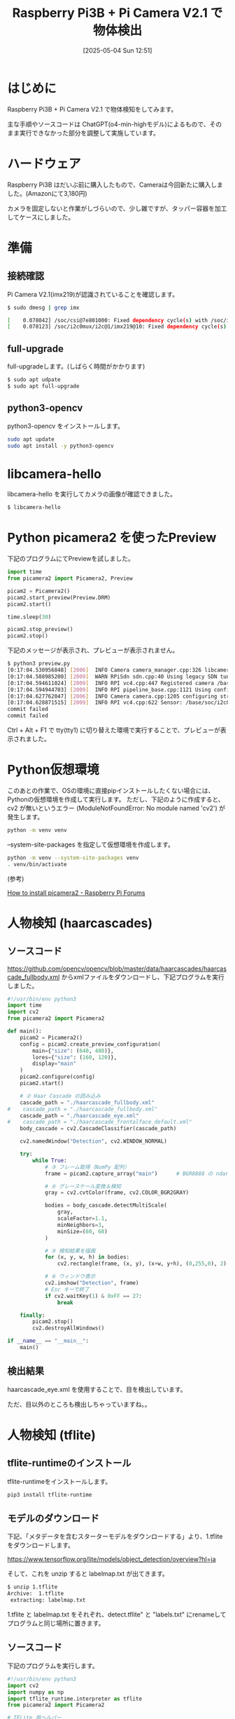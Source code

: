 #+BLOG: wurly-blog
#+POSTID: 1924
#+ORG2BLOG:
#+DATE: [2025-05-04 Sun 12:51]
#+OPTIONS: toc:nil num:nil todo:nil pri:nil tags:nil ^:nil
#+CATEGORY: AI, RaspberryPi, Python
#+TAGS: 
#+DESCRIPTION:
#+TITLE: Raspberry Pi3B + Pi Camera V2.1 で物体検出

* はじめに

Raspberry Pi3B + Pi Camera V2.1 で物体検知をしてみます。

主な手順やソースコードは ChatGPT(o4-min-highモデル)によるもので、そのまま実行できなかった部分を調整して実施しています。

* ハードウェア

Raspberry Pi3B はだいぶ前に購入したもので、Cameraは今回新たに購入しました。(Amazonにて3,180円)

[[file:images/1924_11.jpg]]

カメラを固定しないと作業がしづらいので、少し雑ですが、タッパー容器を加工してケースにしました。

[[file:images/1924_14.jpg]]

[[file:images/1924_12.jpg]]

[[file:images/1924_13.jpg]]

* 準備

** 接続確認

Pi Camera V2.1(imx219)が認識されていることを確認します。

#+begin_src bash
$ sudo dmesg | grep imx
#+end_src

#+begin_src bash
[    0.078042] /soc/csi@7e801000: Fixed dependency cycle(s) with /soc/i2c0mux/i2c@1/imx219@10
[    0.078123] /soc/i2c0mux/i2c@1/imx219@10: Fixed dependency cycle(s) with /soc/csi@7e801000
#+end_src

** full-upgrade

full-upgradeします。(しばらく時間がかかります)

#+begin_src bash
$ sudo apt udpate
$ sudo apt full-upgrade
#+end_src

** python3-opencv

python3-opencv をインストールします。

#+begin_src bash
sudo apt update
sudo apt install -y python3-opencv
#+end_src

* libcamera-hello

libcamera-hello を実行してカメラの画像が確認できました。

#+begin_src bash
$ libcamera-hello
#+end_src

[[file:images/1924_08.png]]

* Python picamera2 を使ったPreview

下記のプログラムにてPreviewを試しました。

#+begin_src python
import time
from picamera2 import Picamera2, Preview

picam2 = Picamera2()
picam2.start_preview(Preview.DRM)
picam2.start()

time.sleep(30)

picam2.stop_preview()
picam2.stop()
#+end_src

下記のメッセージが表示され、プレビューが表示されません。

#+begin_src bash
$ python3 preview.py 
[0:17:04.530956848] [2006]  INFO Camera camera_manager.cpp:326 libcamera v0.5.0+59-d83ff0a4
[0:17:04.588985200] [2009]  WARN RPiSdn sdn.cpp:40 Using legacy SDN tuning - please consider moving SDN inside rpi.denoise
[0:17:04.594611024] [2009]  INFO RPI vc4.cpp:447 Registered camera /base/soc/i2c0mux/i2c@1/imx219@10 to Unicam device /dev/media2 and ISP device /dev/media0
[0:17:04.594944703] [2009]  INFO RPI pipeline_base.cpp:1121 Using configuration file '/usr/share/libcamera/pipeline/rpi/vc4/rpi_apps.yaml'
[0:17:04.627762047] [2006]  INFO Camera camera.cpp:1205 configuring streams: (0) 640x480-XBGR8888 (1) 640x480-SBGGR10_CSI2P
[0:17:04.628871515] [2009]  INFO RPI vc4.cpp:622 Sensor: /base/soc/i2c0mux/i2c@1/imx219@10 - Selected sensor format: 640x480-SBGGR10_1X10 - Selected unicam format: 640x480-pBAA
commit failed
commit failed
#+end_src

Ctrl + Alt + F1 で tty(tty1) に切り替えた環境で実行することで、プレビューが表示されました。

[[file:images/1924_09.png]]

* Python仮想環境

このあとの作業で、OSの環境に直接pipインストールしたくない場合には、Pythonの仮想環境を作成して実行します。
ただし、下記のように作成すると、cv2 が無いというエラー (ModuleNotFoundError: No module named 'cv2') が発生します。

#+begin_src bash
python -m venv venv
#+end_src

--system-site-packages を指定して仮想環境を作成します。

#+begin_src bash
python -m venv --system-site-packages venv
. venv/bin/activate
#+end_src

(参考)

[[https://forums.raspberrypi.com/viewtopic.php?t=367558][How to install picamera2 - Raspberry Pi Forums]]


* 人物検知 (haarcascades)

** ソースコード

https://github.com/opencv/opencv/blob/master/data/haarcascades/haarcascade_fullbody.xml からxmlファイルをダウンロードし、下記プログラムを実行しました。

#+begin_src python
#!/usr/bin/env python3
import time
import cv2
from picamera2 import Picamera2

def main():
    picam2 = Picamera2()
    config = picam2.create_preview_configuration(
        main={"size": (640, 480)},
        lores={"size": (160, 120)},
        display="main"
    )
    picam2.configure(config)
    picam2.start()

    # ② Haar Cascade の読み込み
    cascade_path = "./haarcascade_fullbody.xml"
#    cascade_path = "./haarcascade_fullbody.xml"
    cascade_path = "./haarcascade_eye.xml"
#    cascade_path = "./haarcascade_frontalface_default.xml"
    body_cascade = cv2.CascadeClassifier(cascade_path)

    cv2.namedWindow("Detection", cv2.WINDOW_NORMAL)

    try:
        while True:
            # ③ フレーム取得（NumPy 配列）
            frame = picam2.capture_array("main")      # BGR8888 の ndarray

            # ④ グレースケール変換＆検知
            gray = cv2.cvtColor(frame, cv2.COLOR_BGR2GRAY)

            bodies = body_cascade.detectMultiScale(
                gray,
                scaleFactor=1.1,
                minNeighbors=3,
                minSize=(60, 60)
            )

            # ⑤ 検知結果を描画
            for (x, y, w, h) in bodies:
                cv2.rectangle(frame, (x, y), (x+w, y+h), (0,255,0), 2)

            # ⑥ ウィンドウ表示
            cv2.imshow("Detection", frame)
            # Esc キーで終了
            if cv2.waitKey(1) & 0xFF == 27:
                break

    finally:
        picam2.stop()
        cv2.destroyAllWindows()

if __name__ == "__main__":
    main()
#+end_src

** 検出結果

haarcascade_eye.xml を使用することで、目を検出しています。

ただ、目以外のところも検出しちゃっていますね。。

[[file:images/1924_04.png]]

* 人物検知 (tflite)

** tflite-runtimeのインストール

tflite-runtimeをインストールします。

#+begin_src bash
pip3 install tflite-runtime
#+end_src

** モデルのダウンロード

下記、「メタデータを含むスターターモデルをダウンロードする」より、1.tflite をダウンロードします。

https://www.tensorflow.org/lite/models/object_detection/overview?hl=ja

そして、これを unzip すると labelmap.txt が出てきます。

#+begin_src bash
$ unzip 1.tflite
Archive:  1.tflite
 extracting: labelmap.txt            
#+end_src

1.tflite と labelmap.txt をそれぞれ、detect.tflite" と "labels.txt" にrenameしてプログラムと同じ場所に置きます。

** ソースコード

下記のプログラムを実行します。

#+begin_src python
#!/usr/bin/env python3
import cv2
import numpy as np
import tflite_runtime.interpreter as tflite
from picamera2 import Picamera2

# TFLite 用ヘルパー
class TFLiteModel:
    def __init__(self, model_path, label_path, threshold=0.5):
        self.interpreter = tflite.Interpreter(model_path=model_path)
        self.interpreter.allocate_tensors()
        self.input_details  = self.interpreter.get_input_details()
        self.output_details = self.interpreter.get_output_details()
        self.labels = [l.strip() for l in open(label_path)]
        self.threshold = threshold

    def detect(self, image):
        h, w, _ = image.shape
        inp_h, inp_w = self.input_details[0]['shape'][1:3]
        img = cv2.resize(image, (inp_w, inp_h))
        input_data = np.expand_dims(img, axis=0)
        self.interpreter.set_tensor(self.input_details[0]['index'], input_data)
        self.interpreter.invoke()

        boxes   = self.interpreter.get_tensor(self.output_details[0]['index'])[0]  # [N,4]
        classes = self.interpreter.get_tensor(self.output_details[1]['index'])[0]  # [N]
        scores  = self.interpreter.get_tensor(self.output_details[2]['index'])[0]  # [N]

        results = []
        for box, cls, score in zip(boxes, classes, scores):
            if score < self.threshold or int(cls) >= len(self.labels):
                continue
            ymin, xmin, ymax, xmax = box
            results.append({
                "label": self.labels[int(cls)],
                "score": float(score),
                "rect": (
                    int(xmin * w), int(ymin * h),
                    int((xmax - xmin) * w), int((ymax - ymin) * h)
                )
            })
        return results

def main():
    # カメラ
    picam2 = Picamera2()
    config = picam2.create_preview_configuration(
        main={"size": (640, 480), "format": "RGB888"},  # ←ここで３チャンネル指定
        display="main"
    )
    picam2.configure(config)
    picam2.start()

    # TFLite モデル読み込み
    model = TFLiteModel("detect.tflite", "labels.txt", threshold=0.6)

    cv2.namedWindow("TFLite Detection", cv2.WINDOW_NORMAL)
    try:
        while True:
            frame = picam2.capture_array("main")
            results = model.detect(frame)

            # 描画
            for r in results:
                x, y, w, h = r["rect"]
                cv2.rectangle(frame, (x,y), (x+w,y+h), (255,0,0), 2)
                cv2.putText(frame, f'{r["label"]}:{r["score"]:.2f}',
                            (x, y-10), cv2.FONT_HERSHEY_SIMPLEX, 1, (255,0,0), 2)

            cv2.imshow("TFLite Detection", frame)
            if cv2.waitKey(1) & 0xFF == 27:
                break

    finally:
        picam2.stop()
        cv2.destroyAllWindows()

if __name__ == "__main__":
    main()
#+end_src

** 検出結果

物体としては検出できていますが、フクロウ(Hedwig)の置き物がclockとして検出されてしまっています。

[[file:images/1924_05.png]]

一方で時計は book として検出。

[[file:images/1924_02.png]]

ミニカーは bicycle として検出されました。。

[[file:images/1924_01.png]]

* おわりに

Raspberry Pi3B + Pi Camera V2.1 でサンプルのモデルを使用して物体検出を行いました。

物体の検出自体はできたものの、物体の識別はうまくいきませんでした。

モデルのトレーニングや、パラメータの設定等が必要となるものと思われます。

# images/1924_08.png https://blog.wurlyhub.com/wp-content/uploads/2025/05/1924_08.jpg
# images/1924_09.png https://blog.wurlyhub.com/wp-content/uploads/2025/05/1924_09.jpg
# images/1924_04.png https://blog.wurlyhub.com/wp-content/uploads/2025/05/1924_04.jpg
# images/1924_05.png https://blog.wurlyhub.com/wp-content/uploads/2025/05/1924_05.jpg
# images/1924_02.png https://blog.wurlyhub.com/wp-content/uploads/2025/05/1924_02.jpg
# images/1924_01.png https://blog.wurlyhub.com/wp-content/uploads/2025/05/1924_01.jpg

# images/1924_14.jpg https://blog.wurlyhub.com/wp-content/uploads/2025/05/1924_14-scaled.jpg
# images/1924_11.jpg https://blog.wurlyhub.com/wp-content/uploads/2025/05/1924_11-scaled.jpg
# images/1924_12.jpg https://blog.wurlyhub.com/wp-content/uploads/2025/05/1924_12-scaled.jpg
# images/1924_13.jpg https://blog.wurlyhub.com/wp-content/uploads/2025/05/1924_13-scaled.jpg
